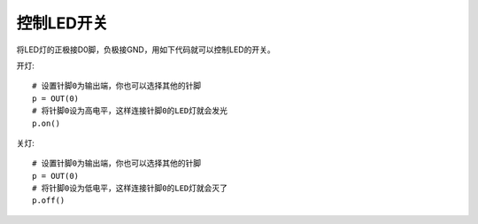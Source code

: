 控制LED开关
================

将LED灯的正极接D0脚，负极接GND，用如下代码就可以控制LED的开关。

开灯::

    # 设置针脚0为输出端，你也可以选择其他的针脚
    p = OUT(0)
    # 将针脚0设为高电平，这样连接针脚0的LED灯就会发光
    p.on()

关灯::

    # 设置针脚0为输出端，你也可以选择其他的针脚
    p = OUT(0)
    # 将针脚0设为低电平，这样连接针脚0的LED灯就会灭了
    p.off()
